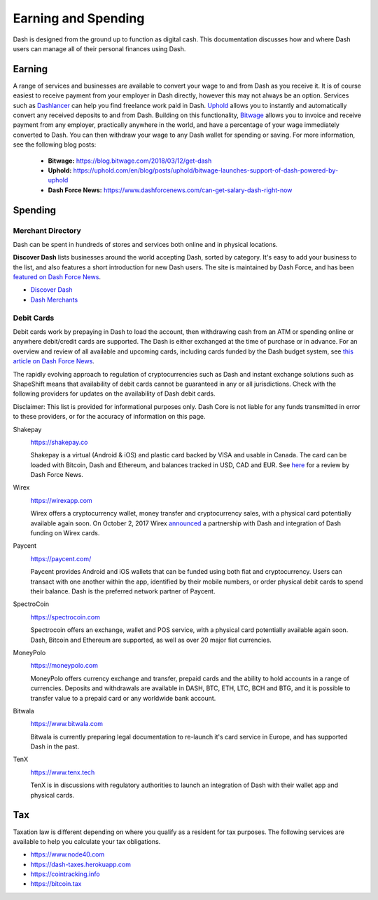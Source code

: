 .. _earning-spending:

====================
Earning and Spending
====================

Dash is designed from the ground up to function as digital cash. This
documentation discusses how and where Dash users can manage all of their
personal finances using Dash.

Earning
=======

A range of services and businesses are available to convert your wage to
and from Dash as you receive it. It is of course easiest to receive
payment from your employer in Dash directly, however this may not always
be an option. Services such as `Dashlancer <http://dashlancer.com>`_ can
help you find freelance work paid in Dash. `Uphold
<https://uphold.com>`_ allows you to instantly and automatically convert
any received deposits to and from Dash. Building on this functionality,
`Bitwage <https://www.bitwage.com>`_ allows you to invoice and receive
payment from any employer, practically anywhere in the world, and have a
percentage of your wage immediately converted to Dash. You can then
withdraw your wage to any Dash wallet for spending or saving. For more
information, see the following blog posts:

 - **Bitwage:** https://blog.bitwage.com/2018/03/12/get-dash
 - **Uphold:** https://uphold.com/en/blog/posts/uphold/bitwage-launches-support-of-dash-powered-by-uphold
 - **Dash Force News:** https://www.dashforcenews.com/can-get-salary-dash-right-now


Spending
========

Merchant Directory
------------------

Dash can be spent in hundreds of stores and services both online and in
physical locations.

.. image:: img/discover-dash.png
   :width: 100%
   :target: https://discoverdash.com

**Discover Dash** lists businesses around the world accepting Dash,
sorted by category. It's easy to add your business to the list, and also
features a short introduction for new Dash users. The site is maintained
by Dash Force, and has been `featured on Dash Force News
<https://www.dashforcenews.com/300-businesses-accept-dash-worldwide-
come-blockcypher-grants>`_.

- `Discover Dash <https://discoverdash.com>`_
- `Dash Merchants <https://www.dash.org/merchants>`_

Debit Cards
-----------

Debit cards work by prepaying in Dash to load the account, then
withdrawing cash from an ATM or spending online or anywhere debit/credit
cards are supported. The Dash is either exchanged at the time of
purchase or in advance. For an overview and review of all available and
upcoming cards, including cards funded by the Dash budget system, see
`this article on Dash Force News <https://www.dashforcenews.com/debit-
card-proposal- reviews/>`_.

The rapidly evolving approach to regulation of cryptocurrencies such as
Dash and instant exchange solutions such as ShapeShift means that
availability of debit cards cannot be guaranteed in any or all
jurisdictions. Check with the following providers for updates on the
availability of Dash debit cards. 

Disclaimer: This list is provided for informational purposes only. Dash
Core is not liable for any funds transmitted in error to these
providers, or for the accuracy of information on this page.

Shakepay
  .. image:: img/shakepay.png
     :width: 200px
     :align: right
     :target: https://shakepay.co

  https://shakepay.co

  Shakepay is a virtual (Android & iOS) and plastic card backed by VISA
  and usable in Canada. The card can be loaded with Bitcoin, Dash and
  Ethereum, and balances tracked in USD, CAD and EUR. See `here
  <https://www.dashforcenews.com /shakepay-card-review>`_ for a review
  by Dash Force News.

Wirex
  .. image:: img/wirex.png
     :width: 200px
     :align: right
     :target: https://wirexapp.com

  https://wirexapp.com

  Wirex offers a cryptocurrency wallet, money transfer and
  cryptocurrency sales, with a physical card potentially available again
  soon. On October 2, 2017 Wirex `announced <https://wirexapp.com/dash-
  wallet-integration>`_ a partnership with Dash and integration of Dash
  funding on Wirex cards.

Paycent
  .. image:: img/paycent.png
     :width: 200px
     :align: right
     :target: https://paycent.com/

  https://paycent.com/

  Paycent provides Android and iOS wallets that can be funded using both
  fiat and cryptocurrency. Users can transact with one another within
  the app, identified by their mobile numbers, or order physical debit
  cards to spend their balance. Dash is the preferred network partner of
  Paycent.

SpectroCoin
  .. image:: img/spectrocoin.png
     :width: 200px
     :align: right
     :target: https://spectrocoin.com

  https://spectrocoin.com

  Spectrocoin offers an exchange, wallet and POS service, with a
  physical card potentially available again soon. Dash, Bitcoin and
  Ethereum are supported, as well as over 20 major fiat currencies.

MoneyPolo
  .. image:: img/moneypolo.png
     :width: 200px
     :align: right
     :target: https://moneypolo.com

  https://moneypolo.com

  MoneyPolo offers currency exchange and transfer, prepaid cards and the
  ability to hold accounts in a range of currencies. Deposits and
  withdrawals are available in DASH, BTC, ETH, LTC, BCH and BTG, and it
  is possible to transfer value to a prepaid card or any worldwide bank
  account.

Bitwala
  .. image:: img/bitwala.png
     :width: 200px
     :align: right
     :target: https://www.bitwala.com

  https://www.bitwala.com

  Bitwala is currently preparing legal documentation to re-launch it's
  card service in Europe, and has supported Dash in the past.

TenX
  .. image:: img/tenx.png
     :width: 100px
     :align: right
     :target: https://www.tenx.tech

  https://www.tenx.tech

  TenX is in discussions with regulatory authorities to launch an
  integration of Dash with their wallet app and physical cards.

Tax
===

Taxation law is different depending on where you qualify as a resident
for tax purposes. The following services are available to help you
calculate your tax obligations.

- https://www.node40.com
- https://dash-taxes.herokuapp.com
- https://cointracking.info
- https://bitcoin.tax
